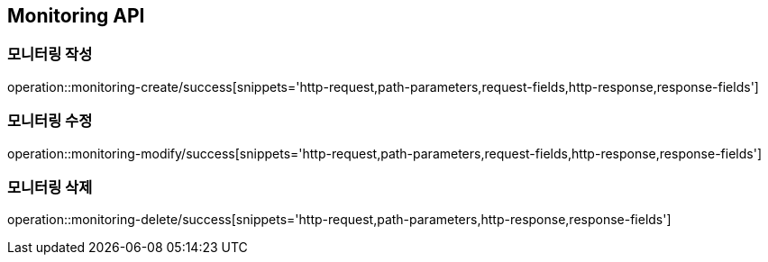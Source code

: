 [[Monitoring-API]]
== Monitoring API

[[Monitoring-작성]]
=== 모니터링 작성

operation::monitoring-create/success[snippets='http-request,path-parameters,request-fields,http-response,response-fields']

[[Monitoring-수정]]
=== 모니터링 수정

operation::monitoring-modify/success[snippets='http-request,path-parameters,request-fields,http-response,response-fields']

[[Monitoring-삭제]]
=== 모니터링 삭제

operation::monitoring-delete/success[snippets='http-request,path-parameters,http-response,response-fields']
